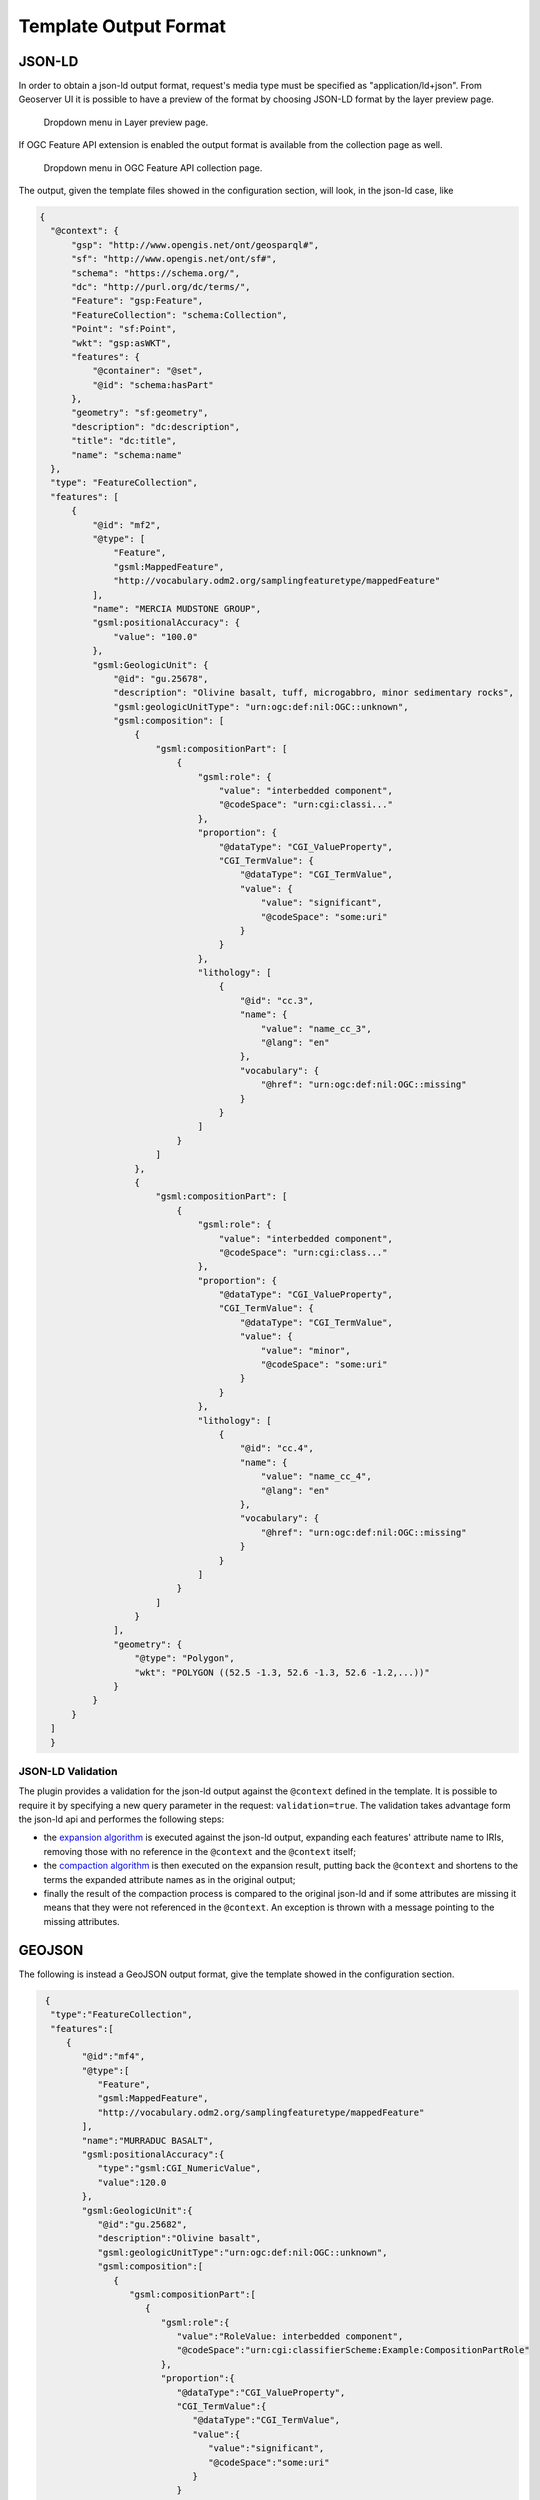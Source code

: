 Template Output Format
============================

JSON-LD
--------


In order to obtain a json-ld output format, request's media type must be specified as "application/ld+json".
From Geoserver UI it is possible to have a preview of the format by choosing JSON-LD format by the layer preview page.

.. figure:: images/json-ld_preview.png

   Dropdown menu in Layer preview page.



If OGC Feature API extension is enabled the output format is available from the collection page as well.


.. figure:: images/json-ld_wfs3.png

   Dropdown menu in OGC Feature API collection page.



The output, given the template files showed in the configuration section, will look, in  the json-ld case, like

.. code-block:: json

  {
    "@context": {
        "gsp": "http://www.opengis.net/ont/geosparql#",
        "sf": "http://www.opengis.net/ont/sf#",
        "schema": "https://schema.org/",
        "dc": "http://purl.org/dc/terms/",
        "Feature": "gsp:Feature",
        "FeatureCollection": "schema:Collection",
        "Point": "sf:Point",
        "wkt": "gsp:asWKT",
        "features": {
            "@container": "@set",
            "@id": "schema:hasPart"
        },
        "geometry": "sf:geometry",
        "description": "dc:description",
        "title": "dc:title",
        "name": "schema:name"
    },
    "type": "FeatureCollection",
    "features": [
        {
            "@id": "mf2",
            "@type": [
                "Feature",
                "gsml:MappedFeature",
                "http://vocabulary.odm2.org/samplingfeaturetype/mappedFeature"
            ],
            "name": "MERCIA MUDSTONE GROUP",
            "gsml:positionalAccuracy": {
                "value": "100.0"
            },
            "gsml:GeologicUnit": {
                "@id": "gu.25678",
                "description": "Olivine basalt, tuff, microgabbro, minor sedimentary rocks",
                "gsml:geologicUnitType": "urn:ogc:def:nil:OGC::unknown",
                "gsml:composition": [
                    {
                        "gsml:compositionPart": [
                            {
                                "gsml:role": {
                                    "value": "interbedded component",
                                    "@codeSpace": "urn:cgi:classi..."
                                },
                                "proportion": {
                                    "@dataType": "CGI_ValueProperty",
                                    "CGI_TermValue": {
                                        "@dataType": "CGI_TermValue",
                                        "value": {
                                            "value": "significant",
                                            "@codeSpace": "some:uri"
                                        }
                                    }
                                },
                                "lithology": [
                                    {
                                        "@id": "cc.3",
                                        "name": {
                                            "value": "name_cc_3",
                                            "@lang": "en"
                                        },
                                        "vocabulary": {
                                            "@href": "urn:ogc:def:nil:OGC::missing"
                                        }
                                    }
                                ]
                            }
                        ]
                    },
                    {
                        "gsml:compositionPart": [
                            {
                                "gsml:role": {
                                    "value": "interbedded component",
                                    "@codeSpace": "urn:cgi:class..."
                                },
                                "proportion": {
                                    "@dataType": "CGI_ValueProperty",
                                    "CGI_TermValue": {
                                        "@dataType": "CGI_TermValue",
                                        "value": {
                                            "value": "minor",
                                            "@codeSpace": "some:uri"
                                        }
                                    }
                                },
                                "lithology": [
                                    {
                                        "@id": "cc.4",
                                        "name": {
                                            "value": "name_cc_4",
                                            "@lang": "en"
                                        },
                                        "vocabulary": {
                                            "@href": "urn:ogc:def:nil:OGC::missing"
                                        }
                                    }
                                ]
                            }
                        ]
                    }
                ],
                "geometry": {
                    "@type": "Polygon",
                    "wkt": "POLYGON ((52.5 -1.3, 52.6 -1.3, 52.6 -1.2,...))"
                }
            }
        }
    ]
    }

JSON-LD Validation
''''''''''''''''''

The plugin provides a validation for the json-ld output against the ``@context`` defined in the template. It is possible to require it by specifying a new query parameter in the request: ``validation=true``.
The validation takes advantage form the json-ld api and performes the following steps:

* the `expansion algorithm <https://www.w3.org/TR/json-ld11-api/#expansion-algorithm>`_ is executed against the json-ld output, expanding each features' attribute name to IRIs, removing those with no reference in the ``@context`` and the ``@context`` itself;

* the `compaction algorithm <https://www.w3.org/TR/json-ld11-api/#compaction-algorithm>`_ is then executed on the expansion result, putting back the ``@context`` and shortens to the terms the expanded attribute names as in the original output;

* finally the result of the compaction process is compared to the original json-ld and if some attributes are missing it means that they were not referenced in the ``@context``. An exception is thrown with a message pointing to the missing attributes.

GEOJSON
--------

The following is instead a GeoJSON output format, give the template showed in the configuration section.

.. code-block:: json

  {
   "type":"FeatureCollection",
   "features":[
      {
         "@id":"mf4",
         "@type":[
            "Feature",
            "gsml:MappedFeature",
            "http://vocabulary.odm2.org/samplingfeaturetype/mappedFeature"
         ],
         "name":"MURRADUC BASALT",
         "gsml:positionalAccuracy":{
            "type":"gsml:CGI_NumericValue",
            "value":120.0
         },
         "gsml:GeologicUnit":{
            "@id":"gu.25682",
            "description":"Olivine basalt",
            "gsml:geologicUnitType":"urn:ogc:def:nil:OGC::unknown",
            "gsml:composition":[
               {
                  "gsml:compositionPart":[
                     {
                        "gsml:role":{
                           "value":"RoleValue: interbedded component",
                           "@codeSpace":"urn:cgi:classifierScheme:Example:CompositionPartRole"
                        },
                        "proportion":{
                           "@dataType":"CGI_ValueProperty",
                           "CGI_TermValue":{
                              "@dataType":"CGI_TermValue",
                              "value":{
                                 "value":"significant",
                                 "@codeSpace":"some:uri"
                              }
                           }
                        },
                        "lithology":[
                           {
                              "@id":"cc.1",
                              "name":{
                                 "value":[
                                    "name_a",
                                    "name_b",
                                    "name_c"
                                 ],
                                 "@lang":"en"
                              },
                              "vocabulary":{
                                 "@href":"urn:ogc:def:nil:OGC::missing"
                              }
                           },
                           {
                              "@id":"cc.2",
                              "name":{
                                 "value":"name_2",
                                 "@lang":"en"
                              },
                              "vocabulary":{
                                 "@href":"urn:ogc:def:nil:OGC::missing"
                              }
                           }
                        ]
                     }
                  ]
               }
            ]
         },
         "geometry":{
            "type":"Polygon",
            "coordinates":[
               [
                  [
                     -1.3,
                     52.5
                  ],
                  [
                     -1.3,
                     52.6
                  ],
                  [
                     -1.2,
                     52.6
                  ],
                  [
                     -1.2,
                     52.5
                  ],
                  [
                     -1.3,
                     52.5
                  ]
               ]
            ]
         }
      }
   ]
 }

While by using the flat_output VendorOption the output will be:

.. code-block:: json

  {
   "type":"FeatureCollection",
   "features":[
      {
         "@id":"mf4",
         "geometry":{
            "type":"Polygon",
            "coordinates":[
               [
                  [
                     52.5,
                     -1.3
                  ],
                  [
                     52.6,
                     -1.3
                  ],
                  [
                     52.6,
                     -1.2
                  ],
                  [
                     52.5,
                     -1.2
                  ],
                  [
                     52.5,
                     -1.3
                  ]
               ]
            ]
         },
         "properties":{
            "name":"FeatureName: MURRADUC BASALT",
            "gsml:GeologicUnit.description":"Olivine basalt",
            "gsml:GeologicUnit.gsml:geologicUnitType":"urn:ogc:def:nil:OGC::unknown",
            "gsml:GeologicUnit.gsml:composition.gsml:compositionPart.gsml:role.value":"FeatureName: interbedded component",
            "gsml:GeologicUnit.gsml:composition.gsml:compositionPart.gsml:role.@codeSpace":"urn:cgi:classifierScheme:Example:CompositionPartRole",
            "gsml:GeologicUnit.gsml:composition.gsml:compositionPart.proportion.@dataType":"CGI_ValueProperty",
            "gsml:GeologicUnit.gsml:composition.gsml:compositionPart.proportion.CGI_TermValue.@dataType":"CGI_TermValue",
            "gsml:GeologicUnit.gsml:composition.gsml:compositionPart.proportion.CGI_TermValue.value":"significant",
            "gsml:GeologicUnit.gsml:composition.gsml:compositionPart.lithology_1.name_1":"name_a",
            "gsml:GeologicUnit.gsml:composition.gsml:compositionPart.lithology_1.name_2":"name_b",
            "gsml:GeologicUnit.gsml:composition.gsml:compositionPart.lithology_1.name_3":"name_c",
            "gsml:GeologicUnit.gsml:composition.gsml:compositionPart.lithology_1.vocabulary":"@href:urn:ogc:def:nil:OGC::missing",
            "gsml:GeologicUnit.gsml:composition.gsml:compositionPart.lithology_2.name":"name_2",
            "gsml:GeologicUnit.gsml:composition.gsml:compositionPart.lithology_2.vocabulary":"@href:urn:ogc:def:nil:OGC::missing"
         }
      }
   ]
 }